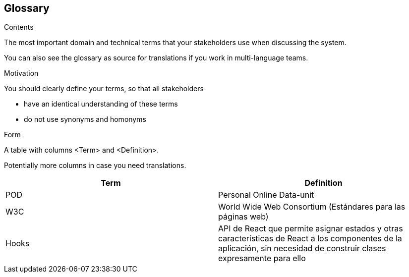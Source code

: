[[section-glossary]]
== Glossary



[role="arc42help"]
****
.Contents
The most important domain and technical terms that your stakeholders use when discussing the system.

You can also see the glossary as source for translations if you work in multi-language teams.

.Motivation
You should clearly define your terms, so that all stakeholders

* have an identical understanding of these terms
* do not use synonyms and homonyms

.Form
A table with columns <Term> and <Definition>.

Potentially more columns in case you need translations.

****

[options="header"]
|===
| Term         | Definition
| POD     | Personal Online Data-unit
| W3C    | World Wide Web Consortium (Estándares para las páginas web)
| Hooks  | API de React que permite asignar estados y otras características de React a los componentes de la aplicación, sin necesidad de construir clases expresamente para ello  
|===
